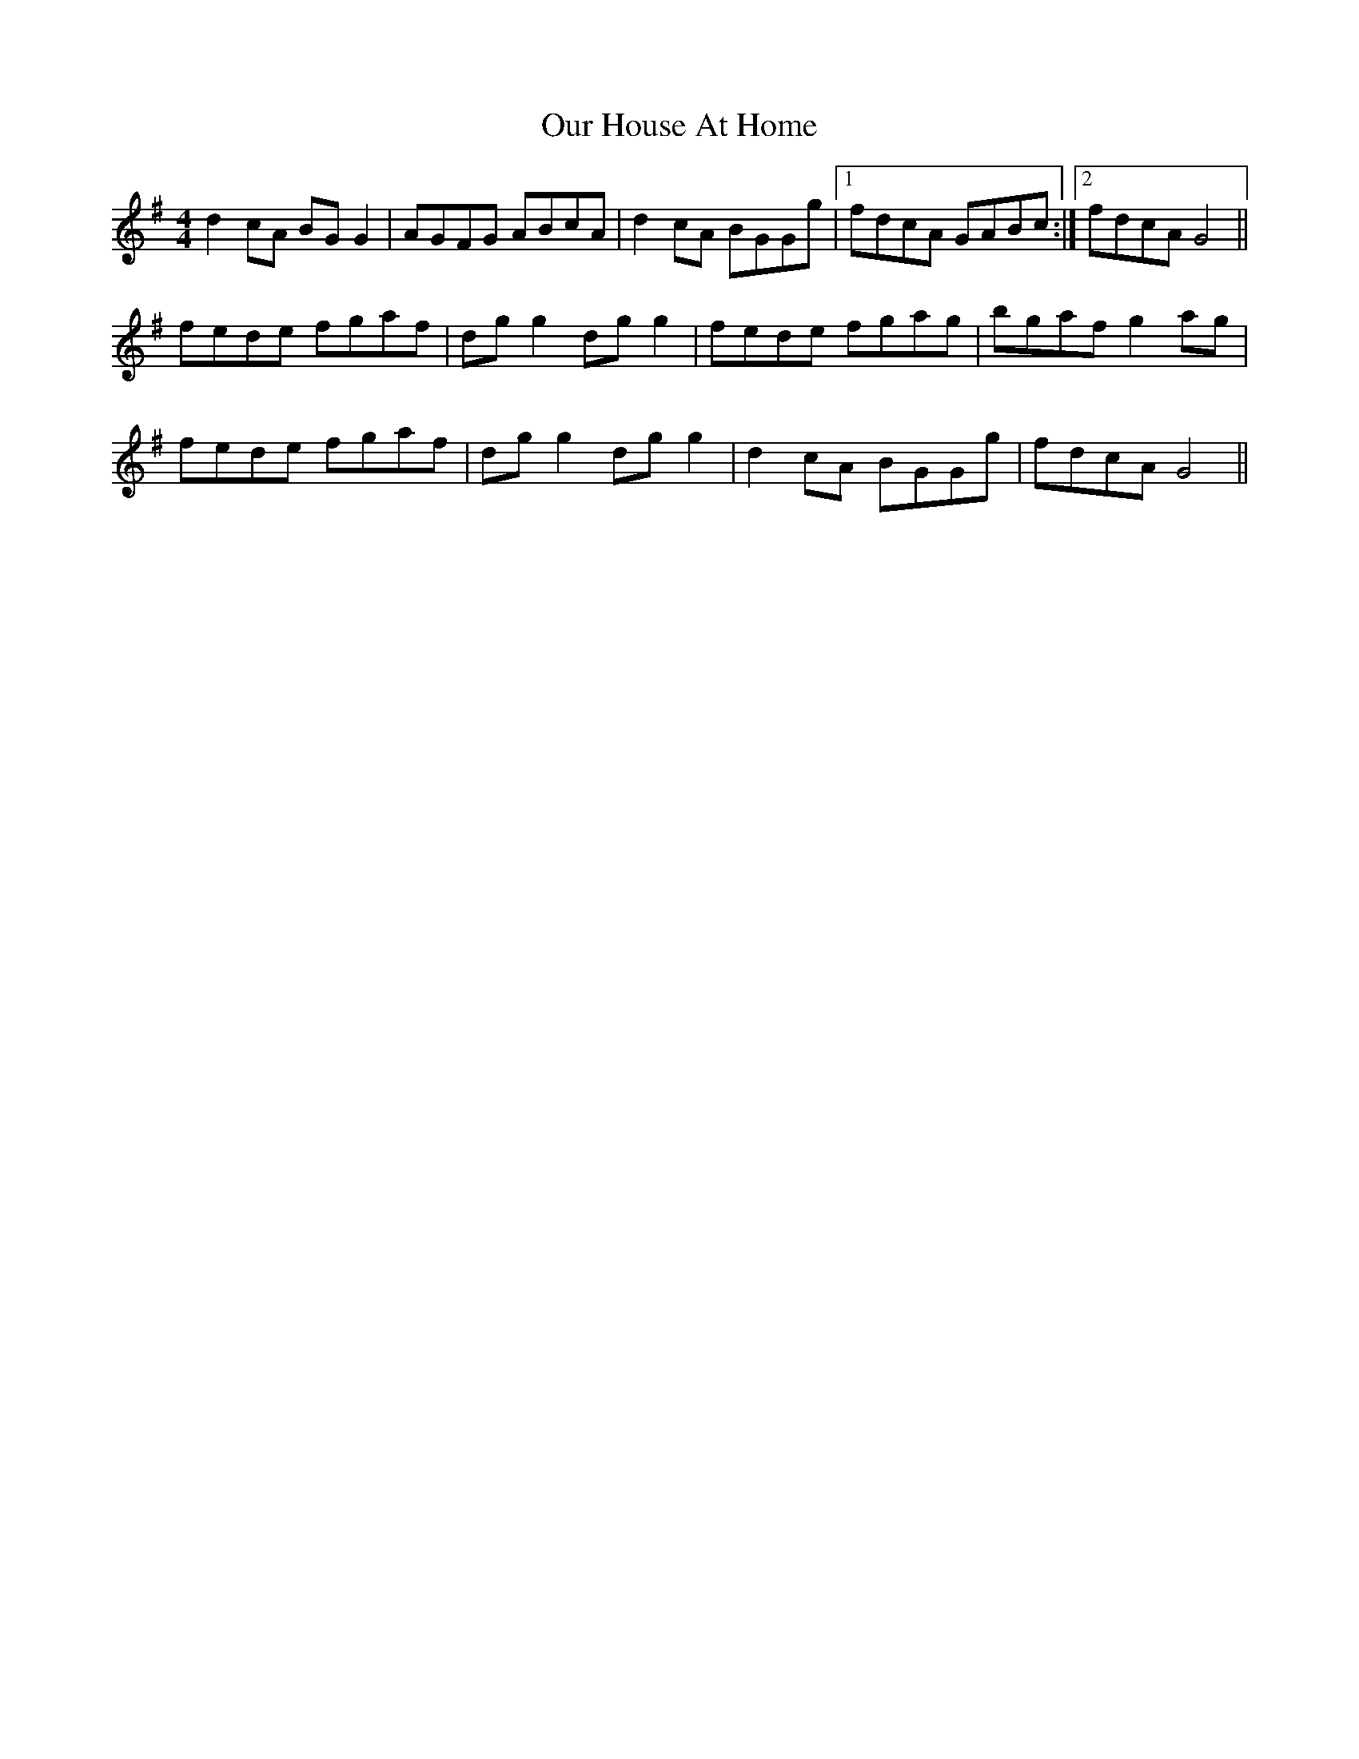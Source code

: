 X: 30828
T: Our House At Home
R: reel
M: 4/4
K: Gmajor
d2 cA BG G2|AGFG ABcA|d2 cA BGGg|1 fdcA GABc:|2 fdcA G4||
fede fgaf|dg g2 dg g2|fede fgag|bgaf g2 ag|
fede fgaf|dg g2 dg g2|d2 cA BGGg|fdcA G4||

